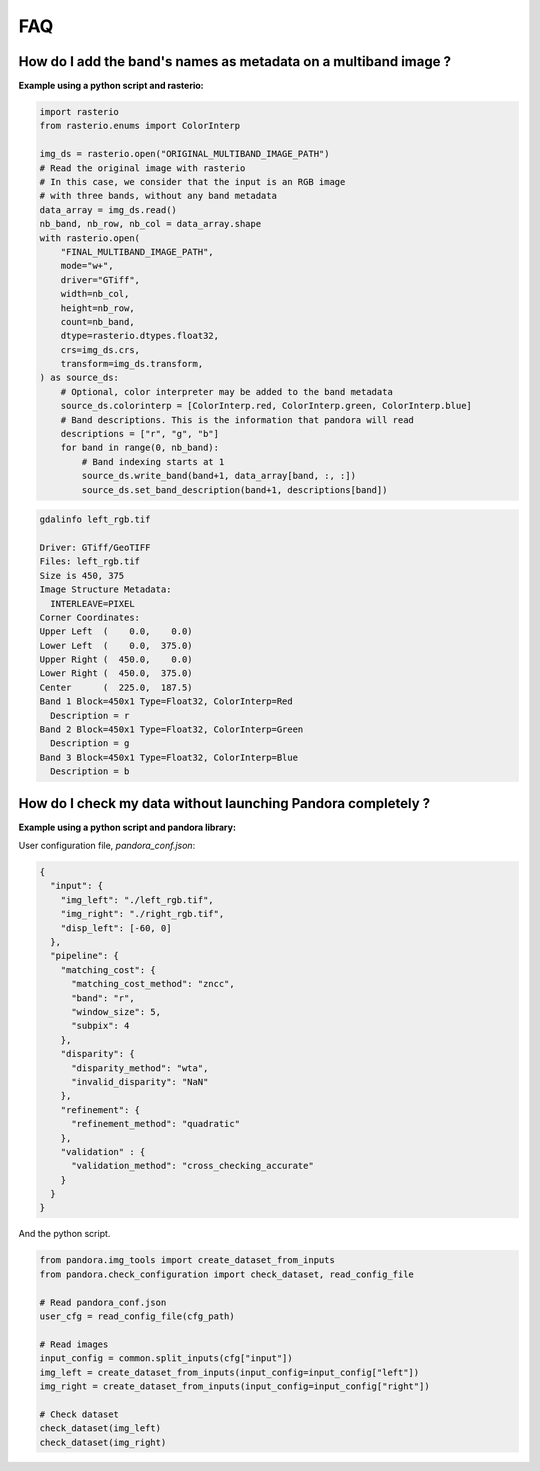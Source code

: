 .. _faq:

FAQ
=========

How do I add the band's names as metadata on a multiband image ?
****************************************************************

**Example using a python script and rasterio:**

.. code-block:: bash

    import rasterio
    from rasterio.enums import ColorInterp

    img_ds = rasterio.open("ORIGINAL_MULTIBAND_IMAGE_PATH")
    # Read the original image with rasterio
    # In this case, we consider that the input is an RGB image
    # with three bands, without any band metadata
    data_array = img_ds.read()
    nb_band, nb_row, nb_col = data_array.shape
    with rasterio.open(
        "FINAL_MULTIBAND_IMAGE_PATH",
        mode="w+",
        driver="GTiff",
        width=nb_col,
        height=nb_row,
        count=nb_band,
        dtype=rasterio.dtypes.float32,
        crs=img_ds.crs,
        transform=img_ds.transform,
    ) as source_ds:
        # Optional, color interpreter may be added to the band metadata
        source_ds.colorinterp = [ColorInterp.red, ColorInterp.green, ColorInterp.blue]
        # Band descriptions. This is the information that pandora will read
        descriptions = ["r", "g", "b"]
        for band in range(0, nb_band):
            # Band indexing starts at 1
            source_ds.write_band(band+1, data_array[band, :, :])
            source_ds.set_band_description(band+1, descriptions[band])

.. code-block::

    gdalinfo left_rgb.tif

    Driver: GTiff/GeoTIFF
    Files: left_rgb.tif
    Size is 450, 375
    Image Structure Metadata:
      INTERLEAVE=PIXEL
    Corner Coordinates:
    Upper Left  (    0.0,    0.0)
    Lower Left  (    0.0,  375.0)
    Upper Right (  450.0,    0.0)
    Lower Right (  450.0,  375.0)
    Center      (  225.0,  187.5)
    Band 1 Block=450x1 Type=Float32, ColorInterp=Red
      Description = r
    Band 2 Block=450x1 Type=Float32, ColorInterp=Green
      Description = g
    Band 3 Block=450x1 Type=Float32, ColorInterp=Blue
      Description = b


How do I check my data without launching Pandora completely ?
*************************************************************


**Example using a python script and pandora library:**

User configuration file, *pandora_conf.json*:

.. code:: json
    :name: user configuration example

    {
      "input": {
        "img_left": "./left_rgb.tif",
        "img_right": "./right_rgb.tif",
        "disp_left": [-60, 0]
      },
      "pipeline": {
        "matching_cost": {
          "matching_cost_method": "zncc",
          "band": "r",
          "window_size": 5,
          "subpix": 4
        },
        "disparity": {
          "disparity_method": "wta",
          "invalid_disparity": "NaN"
        },
        "refinement": {
          "refinement_method": "quadratic"
        },
        "validation" : {
          "validation_method": "cross_checking_accurate"
        }
      }
    }


And the python script.

.. code-block:: bash

    from pandora.img_tools import create_dataset_from_inputs
    from pandora.check_configuration import check_dataset, read_config_file

    # Read pandora_conf.json
    user_cfg = read_config_file(cfg_path)

    # Read images 
    input_config = common.split_inputs(cfg["input"])
    img_left = create_dataset_from_inputs(input_config=input_config["left"])
    img_right = create_dataset_from_inputs(input_config=input_config["right"])

    # Check dataset
    check_dataset(img_left)
    check_dataset(img_right)

